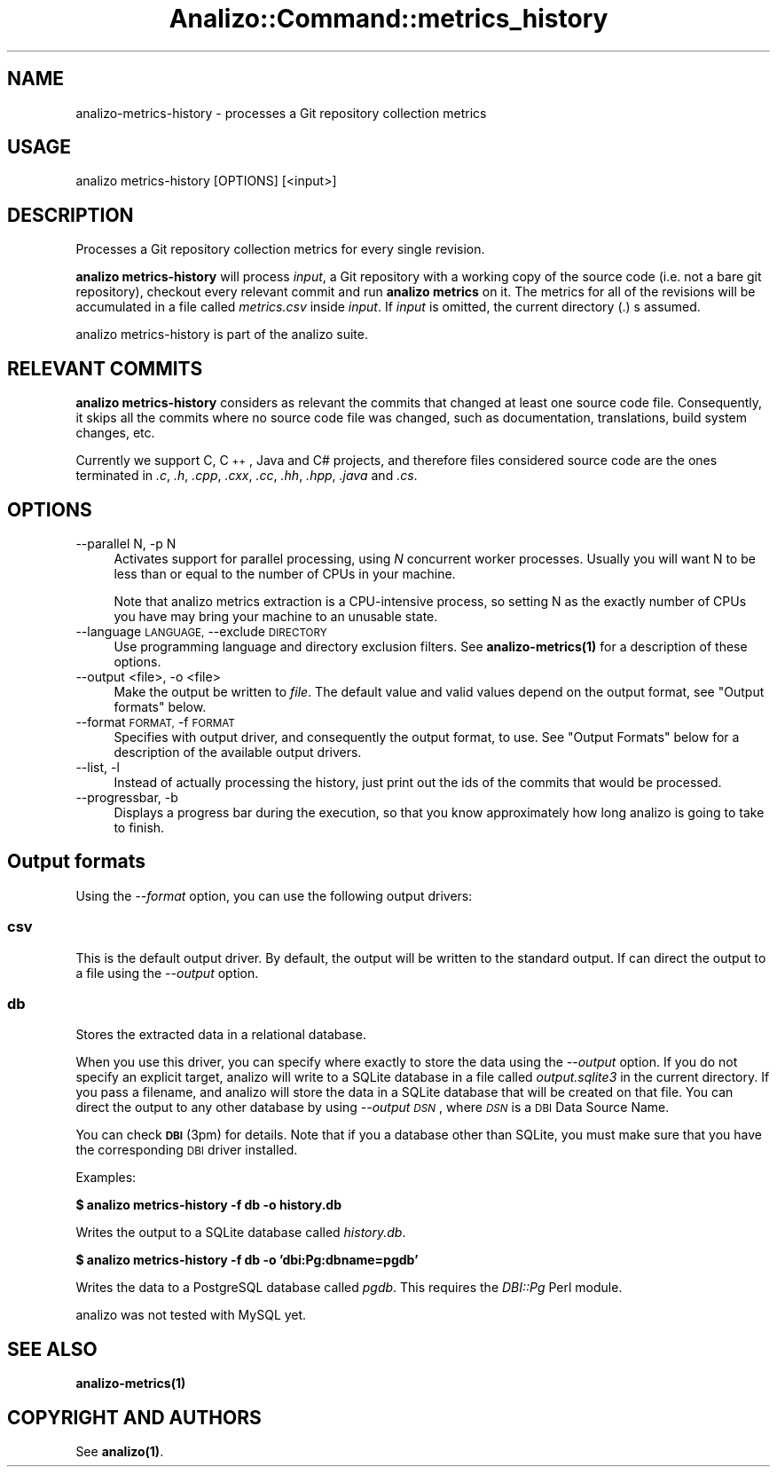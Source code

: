.\" Automatically generated by Pod::Man 4.14 (Pod::Simple 3.42)
.\"
.\" Standard preamble:
.\" ========================================================================
.de Sp \" Vertical space (when we can't use .PP)
.if t .sp .5v
.if n .sp
..
.de Vb \" Begin verbatim text
.ft CW
.nf
.ne \\$1
..
.de Ve \" End verbatim text
.ft R
.fi
..
.\" Set up some character translations and predefined strings.  \*(-- will
.\" give an unbreakable dash, \*(PI will give pi, \*(L" will give a left
.\" double quote, and \*(R" will give a right double quote.  \*(C+ will
.\" give a nicer C++.  Capital omega is used to do unbreakable dashes and
.\" therefore won't be available.  \*(C` and \*(C' expand to `' in nroff,
.\" nothing in troff, for use with C<>.
.tr \(*W-
.ds C+ C\v'-.1v'\h'-1p'\s-2+\h'-1p'+\s0\v'.1v'\h'-1p'
.ie n \{\
.    ds -- \(*W-
.    ds PI pi
.    if (\n(.H=4u)&(1m=24u) .ds -- \(*W\h'-12u'\(*W\h'-12u'-\" diablo 10 pitch
.    if (\n(.H=4u)&(1m=20u) .ds -- \(*W\h'-12u'\(*W\h'-8u'-\"  diablo 12 pitch
.    ds L" ""
.    ds R" ""
.    ds C` ""
.    ds C' ""
'br\}
.el\{\
.    ds -- \|\(em\|
.    ds PI \(*p
.    ds L" ``
.    ds R" ''
.    ds C`
.    ds C'
'br\}
.\"
.\" Escape single quotes in literal strings from groff's Unicode transform.
.ie \n(.g .ds Aq \(aq
.el       .ds Aq '
.\"
.\" If the F register is >0, we'll generate index entries on stderr for
.\" titles (.TH), headers (.SH), subsections (.SS), items (.Ip), and index
.\" entries marked with X<> in POD.  Of course, you'll have to process the
.\" output yourself in some meaningful fashion.
.\"
.\" Avoid warning from groff about undefined register 'F'.
.de IX
..
.nr rF 0
.if \n(.g .if rF .nr rF 1
.if (\n(rF:(\n(.g==0)) \{\
.    if \nF \{\
.        de IX
.        tm Index:\\$1\t\\n%\t"\\$2"
..
.        if !\nF==2 \{\
.            nr % 0
.            nr F 2
.        \}
.    \}
.\}
.rr rF
.\" ========================================================================
.\"
.IX Title "Analizo::Command::metrics_history 3pm"
.TH Analizo::Command::metrics_history 3pm "2024-01-25" "perl v5.34.0" "User Contributed Perl Documentation"
.\" For nroff, turn off justification.  Always turn off hyphenation; it makes
.\" way too many mistakes in technical documents.
.if n .ad l
.nh
.SH "NAME"
analizo\-metrics\-history \- processes a Git repository collection metrics
.SH "USAGE"
.IX Header "USAGE"
.Vb 1
\&  analizo metrics\-history [OPTIONS] [<input>]
.Ve
.SH "DESCRIPTION"
.IX Header "DESCRIPTION"
Processes a Git repository collection metrics for every single revision.
.PP
\&\fBanalizo metrics-history\fR will process \fIinput\fR, a Git repository with a
working copy of the source code (i.e. not a bare git repository), checkout
every relevant commit and run \fBanalizo metrics\fR on it. The metrics for all of
the revisions will be accumulated in a file called \fImetrics.csv\fR inside
\&\fIinput\fR. If \fIinput\fR is omitted, the current directory (.) s
assumed.
.PP
analizo metrics-history is part of the analizo suite.
.SH "RELEVANT COMMITS"
.IX Header "RELEVANT COMMITS"
\&\fBanalizo metrics-history\fR considers as relevant the commits that changed at
least one source code file. Consequently, it skips all the commits where no
source code file was changed, such as documentation, translations, build system
changes, etc.
.PP
Currently we support C, \*(C+, Java and C# projects, and therefore files considered
source code are the ones terminated in \fI.c\fR, \fI.h\fR, \fI.cpp\fR, \fI.cxx\fR, \fI.cc\fR,
\&\fI.hh\fR, \fI.hpp\fR, \fI.java\fR and \fI.cs\fR.
.SH "OPTIONS"
.IX Header "OPTIONS"
.IP "\-\-parallel N, \-p N" 4
.IX Item "--parallel N, -p N"
Activates support for parallel processing, using \fIN\fR concurrent worker
processes. Usually you will want N to be less than or equal to the number of
CPUs in your machine.
.Sp
Note that analizo metrics extraction is a CPU-intensive process, so setting N
as the exactly number of CPUs you have may bring your machine to an unusable
state.
.IP "\-\-language \s-1LANGUAGE,\s0 \-\-exclude \s-1DIRECTORY\s0" 4
.IX Item "--language LANGUAGE, --exclude DIRECTORY"
Use programming language and directory exclusion filters. See
\&\fB\fBanalizo\-metrics\fB\|(1)\fR for a description of these options.
.IP "\-\-output <file>, \-o <file>" 4
.IX Item "--output <file>, -o <file>"
Make the output be written to \fIfile\fR. The default value and valid values
depend on the output format, see \*(L"Output formats\*(R" below.
.IP "\-\-format \s-1FORMAT,\s0 \-f \s-1FORMAT\s0" 4
.IX Item "--format FORMAT, -f FORMAT"
Specifies with output driver, and consequently the output format, to use. See
\&\*(L"Output Formats\*(R" below for a description of the available output drivers.
.IP "\-\-list, \-l" 4
.IX Item "--list, -l"
Instead of actually processing the history, just print out the ids of the
commits that would be processed.
.IP "\-\-progressbar, \-b" 4
.IX Item "--progressbar, -b"
Displays a progress bar during the execution, so that you know approximately how
long analizo is going to take to finish.
.SH "Output formats"
.IX Header "Output formats"
Using the \fI\-\-format\fR option, you can use the following output drivers:
.SS "csv"
.IX Subsection "csv"
This is the default output driver. By default, the output will be written to
the standard output. If can direct the output to a file using the \fI\-\-output\fR
option.
.SS "db"
.IX Subsection "db"
Stores the extracted data in a relational database.
.PP
When you use this driver, you can specify where exactly to store the data using
the \fI\-\-output\fR option. If you do not specify an explicit target, analizo will
write to a SQLite database in a file called \fIoutput.sqlite3\fR in the current
directory. If you pass a filename, and analizo will store the data in a SQLite
database that will be created on that file. You can direct the output to any
other database by using \fI\-\-output \s-1DSN\s0\fR, where \fI\s-1DSN\s0\fR is a \s-1DBI\s0 Data Source
Name.
.PP
You can check \fB\s-1DBI\s0\fR(3pm) for details. Note that if you a database other than
SQLite, you must make sure that you have the corresponding \s-1DBI\s0 driver installed.
.PP
Examples:
.PP
\&\fB$ analizo metrics-history \-f db \-o history.db\fR
.PP
Writes the output to a SQLite database called \fIhistory.db\fR.
.PP
\&\fB$ analizo metrics-history \-f db \-o 'dbi:Pg:dbname=pgdb'\fR
.PP
Writes the data to a PostgreSQL database called \fIpgdb\fR. This requires the
\&\fIDBI::Pg\fR Perl module.
.PP
analizo was not tested with MySQL yet.
.SH "SEE ALSO"
.IX Header "SEE ALSO"
\&\fB\fBanalizo\-metrics\fB\|(1)\fR
.SH "COPYRIGHT AND AUTHORS"
.IX Header "COPYRIGHT AND AUTHORS"
See \fB\fBanalizo\fB\|(1)\fR.

